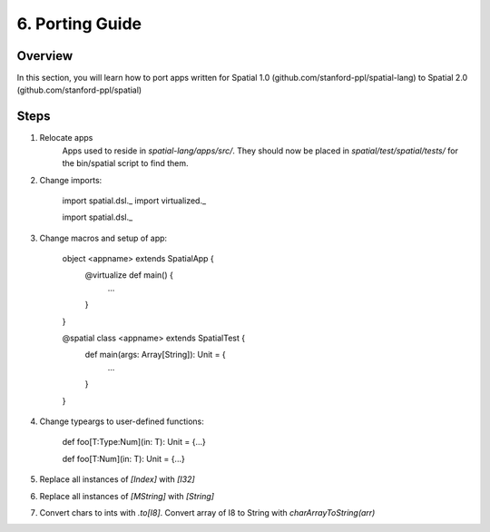 
6. Porting Guide
==================


Overview
-------------------

In this section, you will learn how to port apps written for Spatial 1.0 (github.com/stanford-ppl/spatial-lang) to Spatial 2.0 (github.com/stanford-ppl/spatial)

Steps
-----

1) Relocate apps
    Apps used to reside in `spatial-lang/apps/src/`.  They should now be placed in `spatial/test/spatial/tests/` for the bin/spatial script to find them.


2) Change imports:
    

    import spatial.dsl._
    import virtualized._



    import spatial.dsl._


3) Change macros and setup of app:


    object <appname> extends SpatialApp {
        @virtualize def main() {
            ...
        }
    }



    @spatial class <appname> extends SpatialTest {
        def main(args: Array[String]): Unit = {
            ...
        }
    }

4) Change typeargs to user-defined functions:


    def foo[T:Type:Num](in: T): Unit = {...}



    def foo[T:Num](in: T): Unit = {...}

5) Replace all instances of `[Index]` with `[I32]`

6) Replace all instances of `[MString]` with `[String]`

7) Convert chars to ints with `.to[I8]`.  Convert array of I8 to String with `charArrayToString(arr)`




